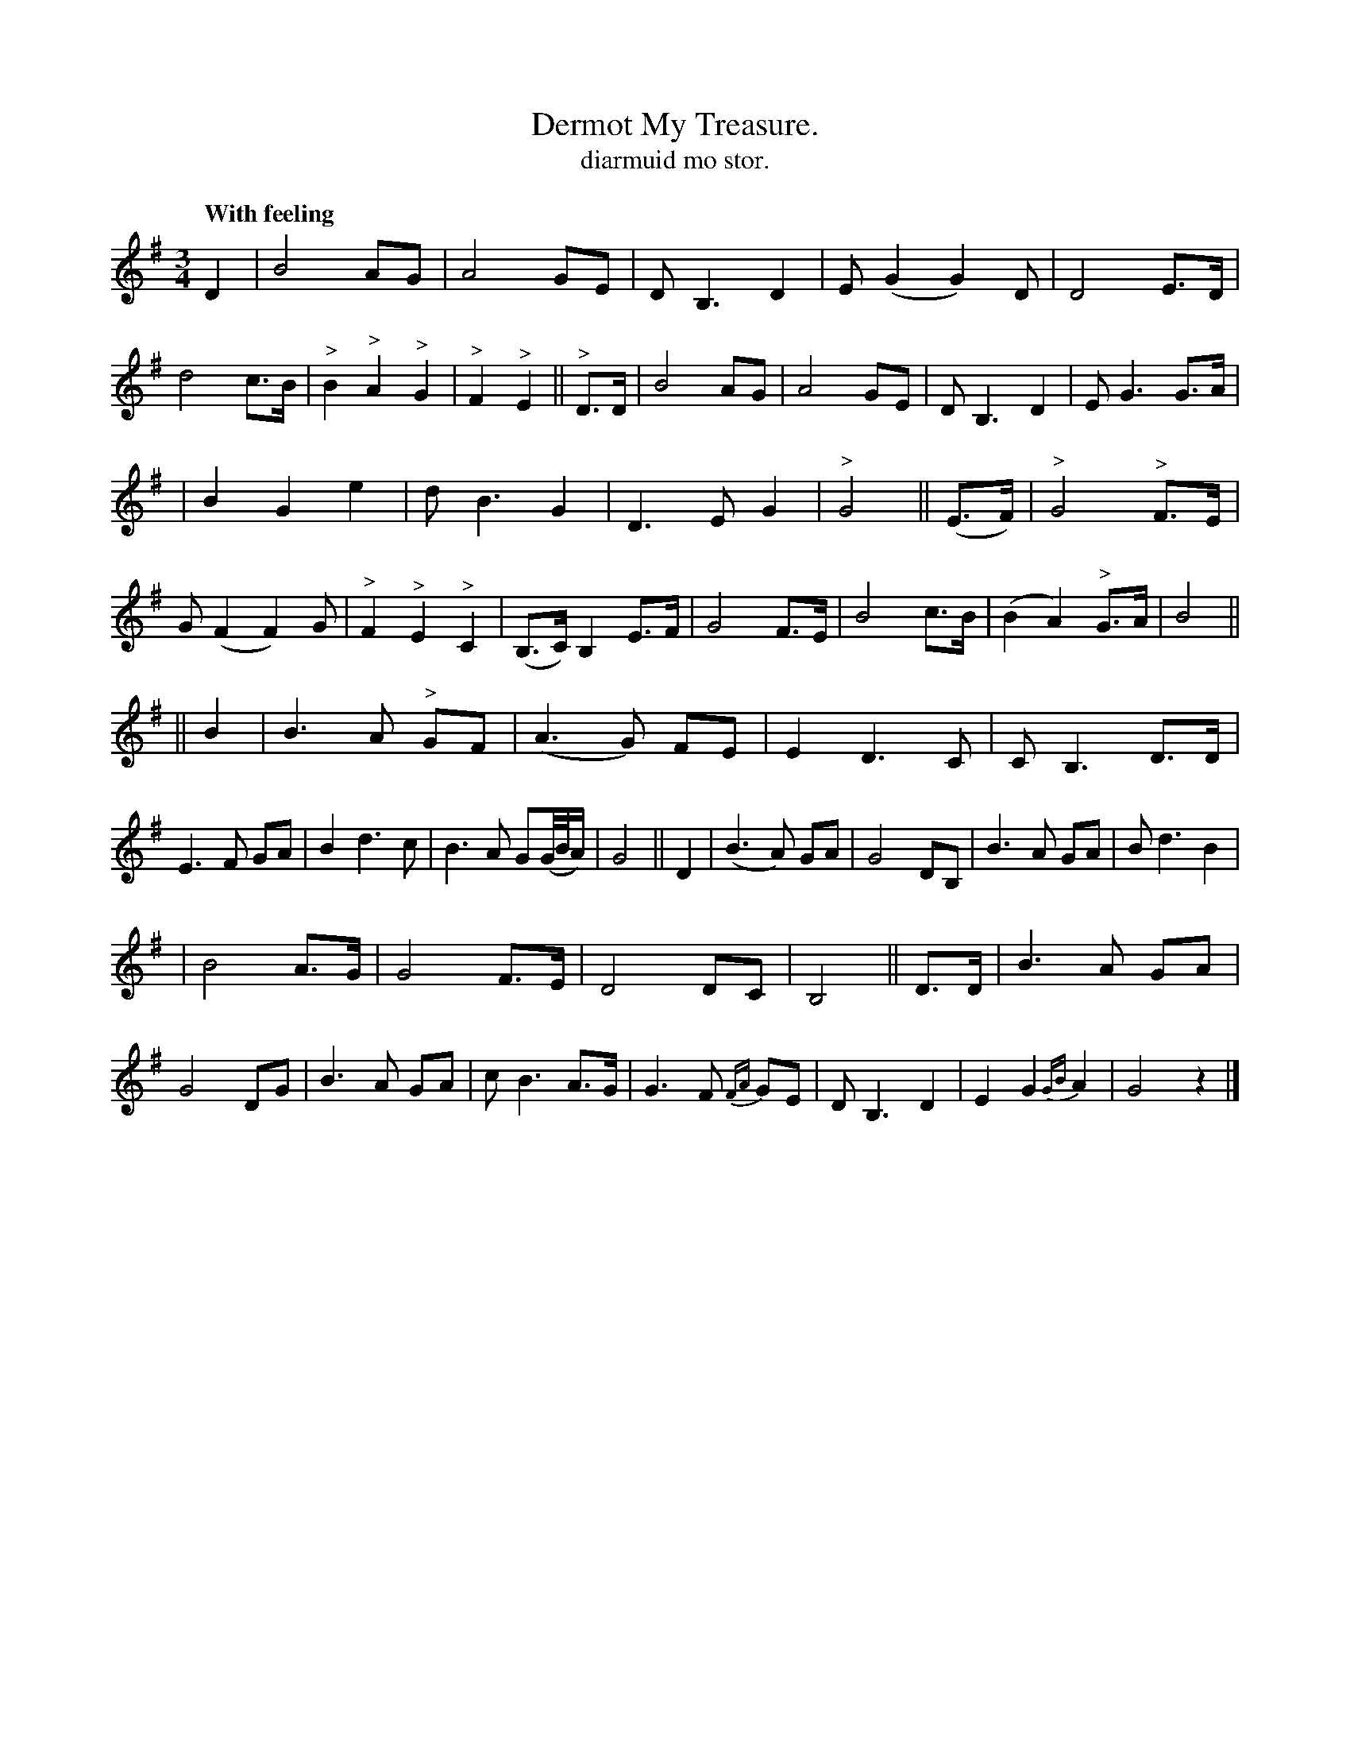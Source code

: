 X: 623
T: Dermot My Treasure.
T: diarmuid mo stor.
R: air, waltz
%S: s:4 b:48(12+12+12+12)
Q: "With feeling"
B: O'Neill's 1850 #623
Z: John Walsh (walsh@math.ubc.ca)
M: 3/4
L: 1/8
K: G
% Layout of 12 bars per staff:
D2 | B4 AG | A4 GE | DB,3 D2 | E(G2 G2) D | D4 E>D | d4 c>B | "^>"B2 "^>"A2 "^>"G2 | "^>"F2 "^>"E2 || "^>"D>D | B4 AG | A4 GE | D B,3 D2 | E G3 G>A |
| B2 G2 e2 | d B3 G2 | D3 E G2 | "^>"G4 || (E>F) | "^>"G4 "^>"F>E | G (F2 F2) G | "^>"F2 "^>"E2 "^>"C2 | (B,>C) B,2 E>F | G4 F>E | B4 c>B | (B2 A2) "^>"G>A | B4 ||
|| B2 | B3 A "^>"GF | (A3 G) FE | E2 D3 C | C B,3 D>D | E3 F GA | B2 d3 c | B3 A G(G/4B/4A/) | G4 || D2 | (B3 A) GA | G4 DB, | B3 A GA | B d3 B2 |
| B4 A>G | G4 F>E | D4 DC | B,4 || D>D | B3 A GA | G4 DG | B3 A GA | c B3 A>G | G3 F {FA}GE | D B,3 D2 | E2 G2 {GB}A2 | G4 z2 |]
